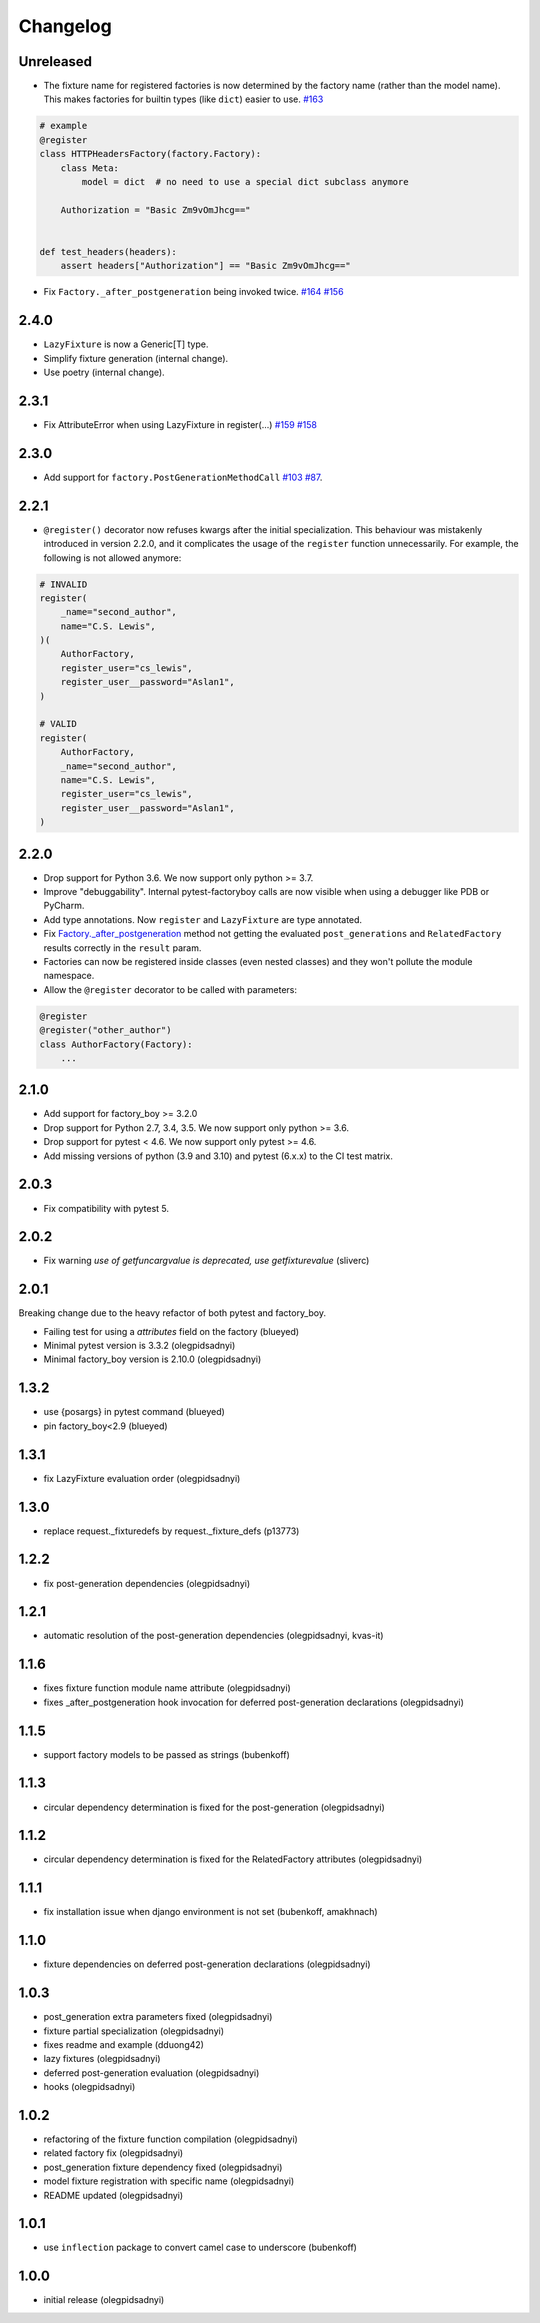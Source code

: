 Changelog
=========

Unreleased
----------
- The fixture name for registered factories is now determined by the factory name (rather than the model name). This makes factories for builtin types (like ``dict``) easier to use. `#163 <https://github.com/pytest-dev/pytest-factoryboy/pull/163>`_

.. code-block:: python

    # example
    @register
    class HTTPHeadersFactory(factory.Factory):
        class Meta:
            model = dict  # no need to use a special dict subclass anymore

        Authorization = "Basic Zm9vOmJhcg=="


    def test_headers(headers):
        assert headers["Authorization"] == "Basic Zm9vOmJhcg=="


- Fix ``Factory._after_postgeneration`` being invoked twice. `#164 <https://github.com/pytest-dev/pytest-factoryboy/pull/164>`_ `#156 <https://github.com/pytest-dev/pytest-factoryboy/issues/156>`_

2.4.0
----------
- ``LazyFixture`` is now a Generic[T] type.
- Simplify fixture generation (internal change).
- Use poetry (internal change).

2.3.1
----------
- Fix AttributeError when using LazyFixture in register(...) `#159 <https://github.com/pytest-dev/pytest-factoryboy/issues/159>`_ `#158 <https://github.com/pytest-dev/pytest-factoryboy/issues/158>`_


2.3.0
----------
- Add support for ``factory.PostGenerationMethodCall`` `#103 <https://github.com/pytest-dev/pytest-factoryboy/pull/103>`_ `#87 <https://github.com/pytest-dev/pytest-factoryboy/issues/87>`_.


2.2.1
----------
- ``@register()`` decorator now refuses kwargs after the initial specialization. This behaviour was mistakenly introduced in version 2.2.0, and it complicates the usage of the ``register`` function unnecessarily. For example, the following is not allowed anymore:

.. code-block:: python

    # INVALID
    register(
        _name="second_author",
        name="C.S. Lewis",
    )(
        AuthorFactory,
        register_user="cs_lewis",
        register_user__password="Aslan1",
    )

    # VALID
    register(
        AuthorFactory,
        _name="second_author",
        name="C.S. Lewis",
        register_user="cs_lewis",
        register_user__password="Aslan1",
    )


2.2.0
----------
- Drop support for Python 3.6. We now support only python >= 3.7.
- Improve "debuggability". Internal pytest-factoryboy calls are now visible when using a debugger like PDB or PyCharm.
- Add type annotations. Now ``register`` and ``LazyFixture`` are type annotated.
- Fix `Factory._after_postgeneration <https://factoryboy.readthedocs.io/en/stable/reference.html#factory.Factory._after_postgeneration>`_ method not getting the evaluated ``post_generations`` and ``RelatedFactory`` results correctly in the ``result`` param.
- Factories can now be registered inside classes (even nested classes) and they won't pollute the module namespace.
- Allow the ``@register`` decorator to be called with parameters:

.. code-block:: python

    @register
    @register("other_author")
    class AuthorFactory(Factory):
        ...


2.1.0
-----

- Add support for factory_boy >= 3.2.0
- Drop support for Python 2.7, 3.4, 3.5. We now support only python >= 3.6.
- Drop support for pytest < 4.6. We now support only pytest >= 4.6.
- Add missing versions of python (3.9 and 3.10) and pytest (6.x.x) to the CI test matrix.


2.0.3
-----

- Fix compatibility with pytest 5.


2.0.2
-----

- Fix warning `use of getfuncargvalue is deprecated, use getfixturevalue` (sliverc)


2.0.1
-----

Breaking change due to the heavy refactor of both pytest and factory_boy.

- Failing test for using a `attributes` field on the factory (blueyed)
- Minimal pytest version is 3.3.2 (olegpidsadnyi)
- Minimal factory_boy version is 2.10.0 (olegpidsadnyi)


1.3.2
-----

- use {posargs} in pytest command (blueyed)
- pin factory_boy<2.9 (blueyed)


1.3.1
-----

- fix LazyFixture evaluation order (olegpidsadnyi)


1.3.0
-----

- replace request._fixturedefs by request._fixture_defs (p13773)


1.2.2
-----

- fix post-generation dependencies (olegpidsadnyi)


1.2.1
-----

- automatic resolution of the post-generation dependencies (olegpidsadnyi, kvas-it)


1.1.6
-----

- fixes fixture function module name attribute (olegpidsadnyi)
- fixes _after_postgeneration hook invocation for deferred post-generation declarations (olegpidsadnyi)


1.1.5
-----

- support factory models to be passed as strings (bubenkoff)


1.1.3
-----

- circular dependency determination is fixed for the post-generation (olegpidsadnyi)


1.1.2
-----

- circular dependency determination is fixed for the RelatedFactory attributes (olegpidsadnyi)


1.1.1
-----

- fix installation issue when django environment is not set (bubenkoff, amakhnach)


1.1.0
-----

- fixture dependencies on deferred post-generation declarations (olegpidsadnyi)


1.0.3
-----

- post_generation extra parameters fixed (olegpidsadnyi)
- fixture partial specialization (olegpidsadnyi)
- fixes readme and example (dduong42)
- lazy fixtures (olegpidsadnyi)
- deferred post-generation evaluation (olegpidsadnyi)
- hooks (olegpidsadnyi)


1.0.2
-----

- refactoring of the fixture function compilation (olegpidsadnyi)
- related factory fix (olegpidsadnyi)
- post_generation fixture dependency fixed (olegpidsadnyi)
- model fixture registration with specific name (olegpidsadnyi)
- README updated (olegpidsadnyi)

1.0.1
-----

- use ``inflection`` package to convert camel case to underscore (bubenkoff)

1.0.0
-----

- initial release (olegpidsadnyi)
